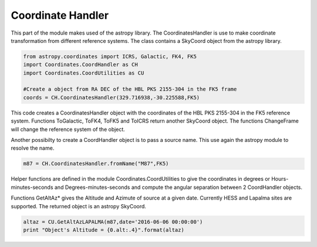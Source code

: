 .. _Coordinate:

Coordinate Handler
=============

This part of the module makes used of the astropy library. The  CoordinatesHandler is use to make 
coordinate transformation from different reference systems. The class contains a SkyCoord object 
from the astropy library.

.. code-block:: python

    from astropy.coordinates import ICRS, Galactic, FK4, FK5 
    import Coordinates.CoordHandler as CH
    import Coordinates.CoordUtilities as CU

    #Create a object from RA DEC of the HBL PKS 2155-304 in the FK5 frame
    coords = CH.CoordinatesHandler(329.716938,-30.225588,FK5)
    
This code creates a CoordinatesHandler object with the coordinates of the HBL PKS 2155-304 in the 
FK5 reference system. Functions ToGalactic, ToFK4, ToFK5 and ToICRS return another SkyCoord object.
The functions ChangeFrame will change the reference system of the object.

Another possibilty to create a CoordHandler object is to pass a source name. This use again the 
astropy module to resolve the name.

.. code-block:: python

    m87 = CH.CoordinatesHandler.fromName("M87",FK5)
    

Helper functions are defined in the module Coordinates.CoordUtilities to give the coordinates in 
degrees or Hours-minutes-seconds and Degrees-minutes-seconds and compute the angular separation 
between 2 CoordHandler objects.

Functions GetAltAz* gives the Altitude and Azimute of source at a given date. Currently HESS and 
Lapalma sites are supported. The returned object is an astropy SkyCoord.


.. code-block:: python

    altaz = CU.GetAltAzLAPALMA(m87,date='2016-06-06 00:00:00')
    print "Object's Altitude = {0.alt:.4}".format(altaz)
